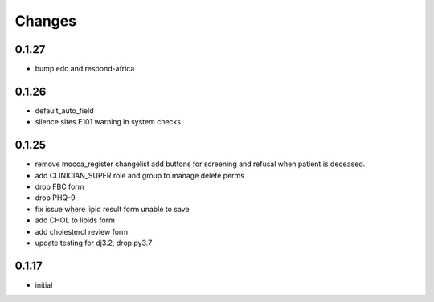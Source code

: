 Changes
=======

0.1.27
------
- bump edc and respond-africa

0.1.26
------
- default_auto_field
- silence sites.E101 warning in system checks

0.1.25
----------
- remove mocca_register changelist add buttons for screening and refusal when patient
  is deceased.
- add CLINICIAN_SUPER role and group to manage delete perms
- drop FBC form
- drop PHQ-9
- fix issue where lipid result form unable to save
- add CHOL to lipids form
- add cholesterol review form
- update testing for dj3.2, drop py3.7

0.1.17
------
- initial
